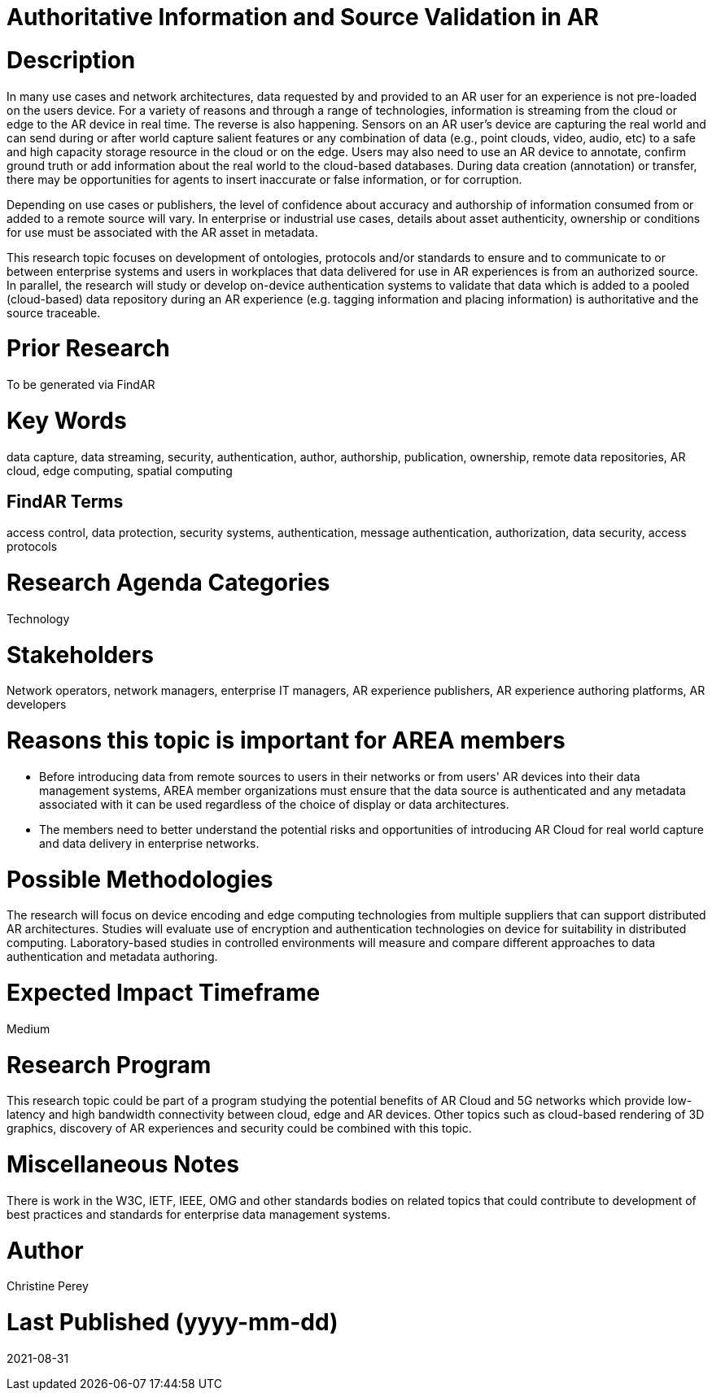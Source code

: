 [[ra-Tauthentication5-datavalidationtechniques]]

# Authoritative Information and Source Validation in AR

# Description
In many use cases and network architectures, data requested by and provided to an AR user for an experience is not pre-loaded on the users device. For a variety of reasons and through a range of technologies, information is streaming from the cloud or edge to the AR device in real time. The reverse is also happening. Sensors on an AR user's device are capturing the real world and can send during or after world capture salient features or any combination of data (e.g., point clouds, video, audio, etc) to a safe and high capacity storage resource in the cloud or on the edge. Users may also need to use an AR device to annotate, confirm ground truth or add information about the real world to the cloud-based databases. During data creation (annotation) or transfer, there may be opportunities for agents to insert inaccurate or false information, or for corruption.

Depending on use cases or publishers, the level of confidence about accuracy and authorship of information consumed from or added to a remote source will vary. In enterprise or industrial use cases, details about asset authenticity, ownership or conditions for use must be associated with the AR asset in metadata.

This research topic focuses on development of ontologies, protocols and/or standards to ensure and to  communicate to or between enterprise systems and users in workplaces that data delivered for use in AR experiences is from an authorized source. In parallel, the research will study or develop on-device authentication systems to validate that data which is added to a pooled (cloud-based) data repository during an AR experience (e.g. tagging information and placing information) is authoritative and the source traceable.

# Prior Research
To be generated via FindAR

# Key Words
data capture, data streaming, security, authentication, author, authorship, publication, ownership, remote data repositories, AR cloud, edge computing, spatial computing

## FindAR Terms
access control, data protection, security systems,  authentication, message authentication, authorization, data security, access protocols

# Research Agenda Categories
Technology

# Stakeholders
Network operators, network managers, enterprise IT managers, AR experience publishers, AR experience authoring platforms, AR developers

# Reasons this topic is important for AREA members
- Before introducing data from remote sources to users in their networks or from users' AR devices into their data management systems, AREA member organizations must ensure that the data source is authenticated and any metadata associated with it can be used regardless of the choice of display or data architectures.
- The members need to better understand the potential risks and opportunities of introducing AR Cloud for real world capture and data delivery in enterprise networks.

# Possible Methodologies
The research will focus on device encoding and edge computing technologies from multiple suppliers that can support distributed AR architectures. Studies will evaluate use of encryption and authentication technologies on device for suitability in distributed computing. Laboratory-based studies in controlled environments will measure and compare different approaches to data authentication and metadata authoring.

# Expected Impact Timeframe
Medium

# Research Program
This research topic could be part of a program studying the potential benefits of AR Cloud and 5G networks which provide low-latency and high bandwidth connectivity between cloud, edge and AR devices. Other topics such as cloud-based rendering of 3D graphics, discovery of AR experiences and security could be combined with this topic.

# Miscellaneous Notes
There is work in the W3C, IETF, IEEE, OMG and other standards bodies on related topics that could contribute to development of best practices and standards for enterprise data management systems.

# Author
Christine Perey

# Last Published (yyyy-mm-dd)
2021-08-31
